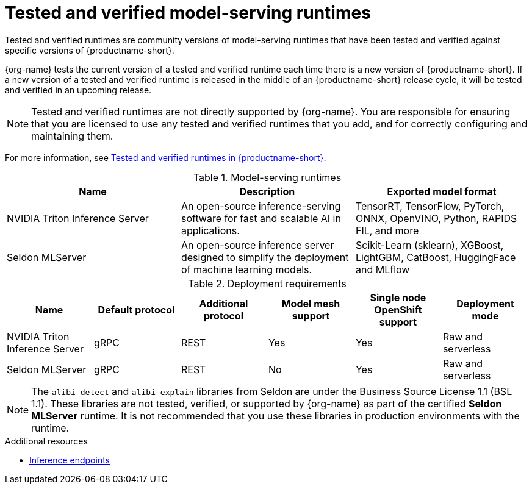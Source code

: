 :_module-type: REFERENCE

[id='tested-verified-runtimes_{context}']
= Tested and verified model-serving runtimes

[role='_abstract']

Tested and verified runtimes are community versions of model-serving runtimes that have been tested and verified against specific versions of {productname-short}. 

{org-name} tests the current version of a tested and verified runtime each time there is a new version of {productname-short}. If a new version of a tested and verified runtime is released in the middle of an {productname-short} release cycle, it will be tested and verified in an upcoming release.

[NOTE]
--
Tested and verified runtimes are not directly supported by {org-name}. You are responsible for ensuring that you are licensed to use any tested and verified runtimes that you add, and for correctly configuring and maintaining them.
--

ifndef::upstream[]
For more information, see link:https://access.redhat.com/articles/7089743[Tested and verified runtimes in {productname-short}].
endif::[]

.Model-serving runtimes

|===
| Name | Description | Exported model format 

| NVIDIA Triton Inference Server | An open-source inference-serving software for fast and scalable AI in applications. | TensorRT, TensorFlow, PyTorch, ONNX, OpenVINO, Python, RAPIDS FIL, and more
| Seldon MLServer | An open-source inference server designed to simplify the deployment of machine learning models. | Scikit-Learn (sklearn), XGBoost, LightGBM, CatBoost, HuggingFace and MLflow

|===

.Deployment requirements

|===
| Name | Default protocol | Additional protocol | Model mesh support | Single node OpenShift support | Deployment mode

| NVIDIA Triton Inference Server | gRPC | REST | Yes | Yes | Raw and serverless
| Seldon MLServer | gRPC | REST | No | Yes | Raw and serverless

|===


[NOTE]
--
The `alibi-detect` and `alibi-explain` libraries from Seldon are under the Business Source License 1.1 (BSL 1.1). These libraries are not tested, verified, or supported by {org-name} as part of the certified *Seldon MLServer* runtime. It is not recommended that you use these libraries in production environments with the runtime.
--

[role="_additional-resources"]
.Additional resources
ifdef::upstream[]
* link:{odhdocshome}/serving-models/#inference-endpoints_serving-large-models[Inference endpoints]
endif::[]

ifndef::upstream[]
* link:{rhoaidocshome}{default-format-url}/serving_models/serving-large-models_serving-large-models#inference-endpoints_serving-large-models[Inference endpoints]
endif::[]

